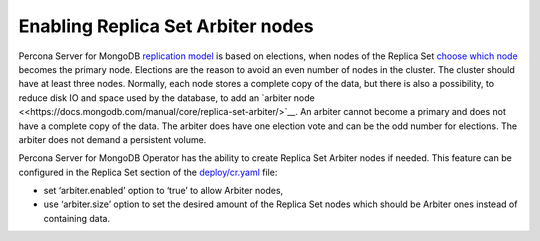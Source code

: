 Enabling Replica Set Arbiter nodes
==================================

Percona Server for MongoDB `replication
model <https://www.percona.com/blog/2018/05/17/mongodb-replica-set-transport-encryption-part-1/>`__
is based on elections, when nodes of the Replica Set `choose which
node <https://docs.mongodb.com/manual/core/replica-set-elections/#replica-set-elections>`__
becomes the primary node. Elections are the reason to avoid an even
number of nodes in the cluster. The cluster should have
at least three nodes. Normally, each node stores a complete copy of the data,
but there is also a possibility, to reduce disk IO and space used by the
database, to add an `arbiter node <<https://docs.mongodb.com/manual/core/replica-set-arbiter/>`__. An arbiter cannot become a primary and does not have a complete copy of the data. The arbiter does have one election vote and can be the odd number for elections. The arbiter does not demand a persistent volume.

Percona Server for MongoDB Operator has the ability to create Replica Set Arbiter
nodes if needed. This feature can be configured in the Replica Set
section of the
`deploy/cr.yaml <https://github.com/percona/percona-server-mongodb-operator/blob/master/deploy/cr.yaml>`__
file:

-  set ‘arbiter.enabled’ option to ‘true’ to allow Arbiter nodes,
-  use ‘arbiter.size’ option to set the desired amount of the Replica
   Set nodes which should be Arbiter ones instead of containing data.
